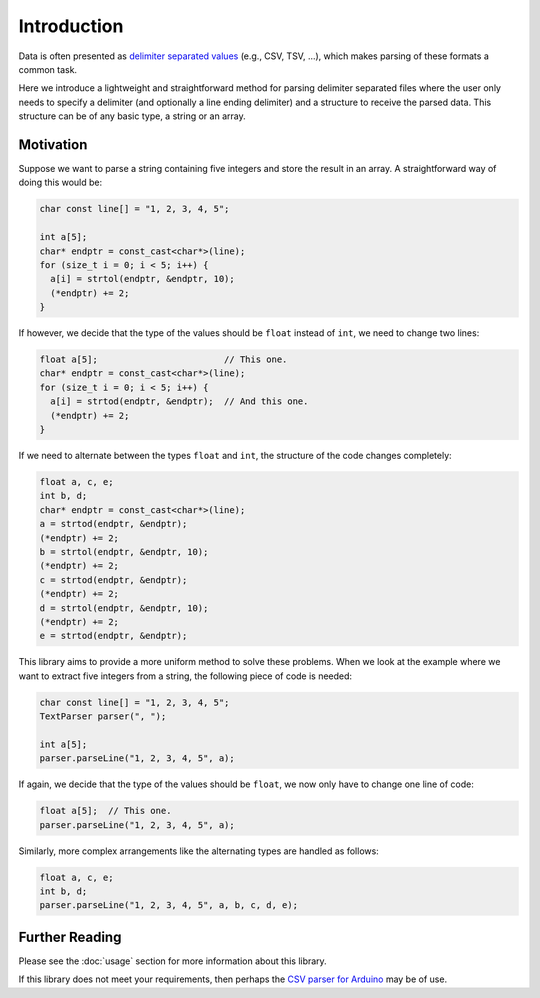 Introduction
============

Data is often presented as `delimiter separated values`_ (e.g., CSV, TSV,
...), which makes parsing of these formats a common task.

Here we introduce a lightweight and straightforward method for parsing
delimiter separated files where the user only needs to specify a delimiter
(and optionally a line ending delimiter) and a structure to receive the
parsed data. This structure can be of any basic type, a string or an array.


Motivation
----------

Suppose we want to parse a string containing five integers and store the
result in an array. A straightforward way of doing this would be:

.. code-block:: cpp

    char const line[] = "1, 2, 3, 4, 5";

    int a[5];
    char* endptr = const_cast<char*>(line);
    for (size_t i = 0; i < 5; i++) {
      a[i] = strtol(endptr, &endptr, 10);
      (*endptr) += 2;
    }

If however, we decide that the type of the values should be ``float`` instead
of ``int``, we need to change two lines:

.. code-block:: cpp

    float a[5];                        // This one.
    char* endptr = const_cast<char*>(line);
    for (size_t i = 0; i < 5; i++) {
      a[i] = strtod(endptr, &endptr);  // And this one.
      (*endptr) += 2;
    }

If we need to alternate between the types ``float`` and ``int``, the
structure of the code changes completely:

.. code-block:: cpp

    float a, c, e;
    int b, d;
    char* endptr = const_cast<char*>(line);
    a = strtod(endptr, &endptr);
    (*endptr) += 2;
    b = strtol(endptr, &endptr, 10);
    (*endptr) += 2;
    c = strtod(endptr, &endptr);
    (*endptr) += 2;
    d = strtol(endptr, &endptr, 10);
    (*endptr) += 2;
    e = strtod(endptr, &endptr);

This library aims to provide a more uniform method to solve these problems.
When we look at the example where we want to extract five integers from a
string, the following piece of code is needed:

.. code-block:: cpp

    char const line[] = "1, 2, 3, 4, 5";
    TextParser parser(", ");

    int a[5];
    parser.parseLine("1, 2, 3, 4, 5", a);

If again, we decide that the type of the values should be ``float``, we now
only have to change one line of code:

.. code-block:: cpp

    float a[5];  // This one.
    parser.parseLine("1, 2, 3, 4, 5", a);

Similarly, more complex arrangements like the alternating types are handled
as follows:

.. code-block:: cpp

    float a, c, e;
    int b, d;
    parser.parseLine("1, 2, 3, 4, 5", a, b, c, d, e);


Further Reading
---------------

Please see the :doc:`usage` section for more information about this library.

If this library does not meet your requirements, then perhaps the
`CSV parser for Arduino`_ may be of use.


.. _`delimiter separated values`: https://en.wikipedia.org/wiki/Delimiter-separated_values
.. _`CSV parser for Arduino`: https://github.com/michalmonday/CSV-Parser-for-Arduino
